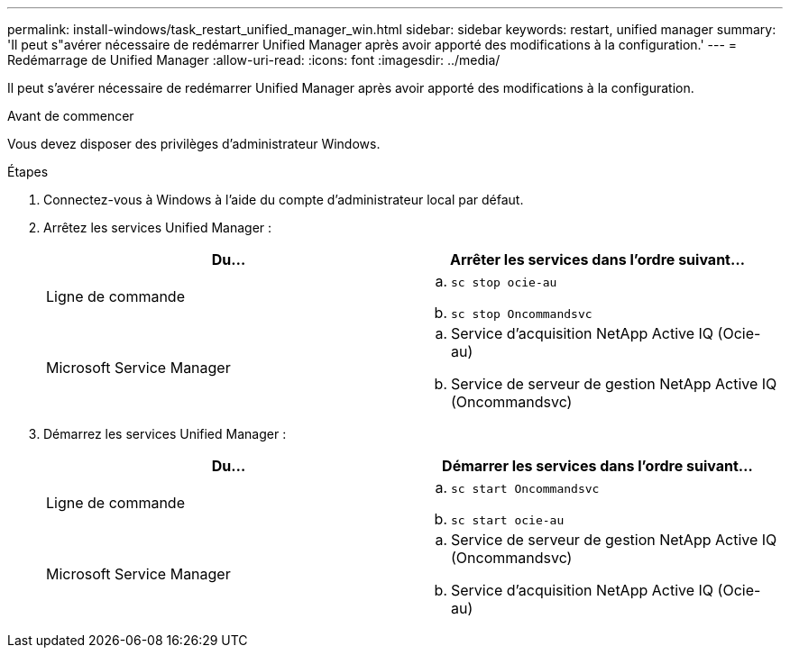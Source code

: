 ---
permalink: install-windows/task_restart_unified_manager_win.html 
sidebar: sidebar 
keywords: restart, unified manager 
summary: 'Il peut s"avérer nécessaire de redémarrer Unified Manager après avoir apporté des modifications à la configuration.' 
---
= Redémarrage de Unified Manager
:allow-uri-read: 
:icons: font
:imagesdir: ../media/


[role="lead"]
Il peut s'avérer nécessaire de redémarrer Unified Manager après avoir apporté des modifications à la configuration.

.Avant de commencer
Vous devez disposer des privilèges d'administrateur Windows.

.Étapes
. Connectez-vous à Windows à l'aide du compte d'administrateur local par défaut.
. Arrêtez les services Unified Manager :
+
[cols="2*"]
|===
| Du... | Arrêter les services dans l'ordre suivant... 


 a| 
Ligne de commande
 a| 
.. `sc stop ocie-au`
.. `sc stop Oncommandsvc`




 a| 
Microsoft Service Manager
 a| 
.. Service d'acquisition NetApp Active IQ (Ocie-au)
.. Service de serveur de gestion NetApp Active IQ (Oncommandsvc)


|===
. Démarrez les services Unified Manager :
+
[cols="2*"]
|===
| Du... | Démarrer les services dans l'ordre suivant... 


 a| 
Ligne de commande
 a| 
.. `sc start Oncommandsvc`
.. `sc start ocie-au`




 a| 
Microsoft Service Manager
 a| 
.. Service de serveur de gestion NetApp Active IQ (Oncommandsvc)
.. Service d'acquisition NetApp Active IQ (Ocie-au)


|===

